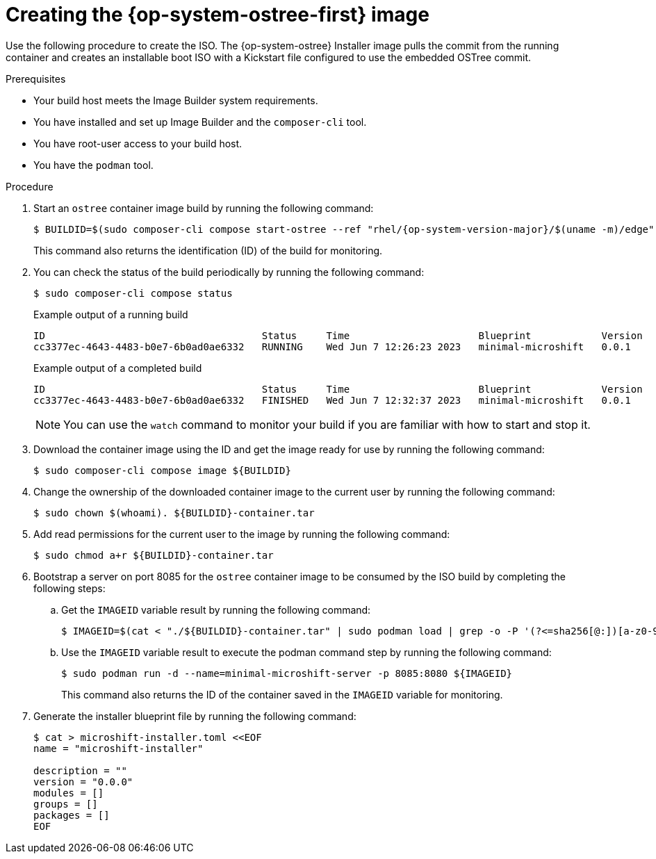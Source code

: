 // Module included in the following assemblies:
//
// * microshift/microshift-embed-into-rpm-ostree.adoc
// * microshift/microshift-update-rpms-ostree.adoc

:_content-type: PROCEDURE
[id="microshift-creating-ostree-iso_{context}"]
= Creating the {op-system-ostree-first} image

Use the following procedure to create the ISO. The {op-system-ostree} Installer image pulls the commit from the running container and creates an installable boot ISO with a Kickstart file configured to use the embedded OSTree commit.

.Prerequisites
* Your build host meets the Image Builder system requirements.
* You have installed and set up Image Builder and the `composer-cli` tool.
* You have root-user access to your build host.
* You have the `podman` tool.

.Procedure

. Start an `ostree` container image build by running the following command:
+
[source,terminal,subs="attributes+"]
----
$ BUILDID=$(sudo composer-cli compose start-ostree --ref "rhel/{op-system-version-major}/$(uname -m)/edge" minimal-microshift edge-container | awk '{print $2}')
----
+
This command also returns the identification (ID) of the build for monitoring.

. You can check the status of the build periodically by running the following command:
+
[source,terminal]
----
$ sudo composer-cli compose status
----
+
.Example output of a running build

[source,terminal]
----
ID                                     Status     Time                      Blueprint            Version   Type               Size
cc3377ec-4643-4483-b0e7-6b0ad0ae6332   RUNNING    Wed Jun 7 12:26:23 2023   minimal-microshift   0.0.1     edge-container
----
+
.Example output of a completed build

[source,terminal]
----
ID                                     Status     Time                      Blueprint            Version   Type               Size
cc3377ec-4643-4483-b0e7-6b0ad0ae6332   FINISHED   Wed Jun 7 12:32:37 2023   minimal-microshift   0.0.1     edge-container
----
+
[NOTE]
====
You can use the `watch` command to monitor your build if you are familiar with how to start and stop it.
====

. Download the container image using the ID and get the image ready for use by running the following command:
+
[source,terminal]
----
$ sudo composer-cli compose image ${BUILDID}
----

. Change the ownership of the downloaded container image to the current user by running the following command:
+
[source,terminal]
----
$ sudo chown $(whoami). ${BUILDID}-container.tar
----

. Add read permissions for the current user to the image by running the following command:
+
[source,terminal]
----
$ sudo chmod a+r ${BUILDID}-container.tar
----

. Bootstrap a server on port 8085 for the `ostree` container image to be consumed by the ISO build by completing the following steps:

.. Get the `IMAGEID` variable result by running the following command:
+
[source,terminal]
----
$ IMAGEID=$(cat < "./${BUILDID}-container.tar" | sudo podman load | grep -o -P '(?<=sha256[@:])[a-z0-9]*')
----

.. Use the `IMAGEID` variable result to execute the podman command step by running the following command:
+
[source,terminal]
----
$ sudo podman run -d --name=minimal-microshift-server -p 8085:8080 ${IMAGEID}
----
+
This command also returns the ID of the container saved in the `IMAGEID` variable for monitoring.

. Generate the installer blueprint file by running the following command:
+
[source,terminal]
----
$ cat > microshift-installer.toml <<EOF
name = "microshift-installer"

description = ""
version = "0.0.0"
modules = []
groups = []
packages = []
EOF
----